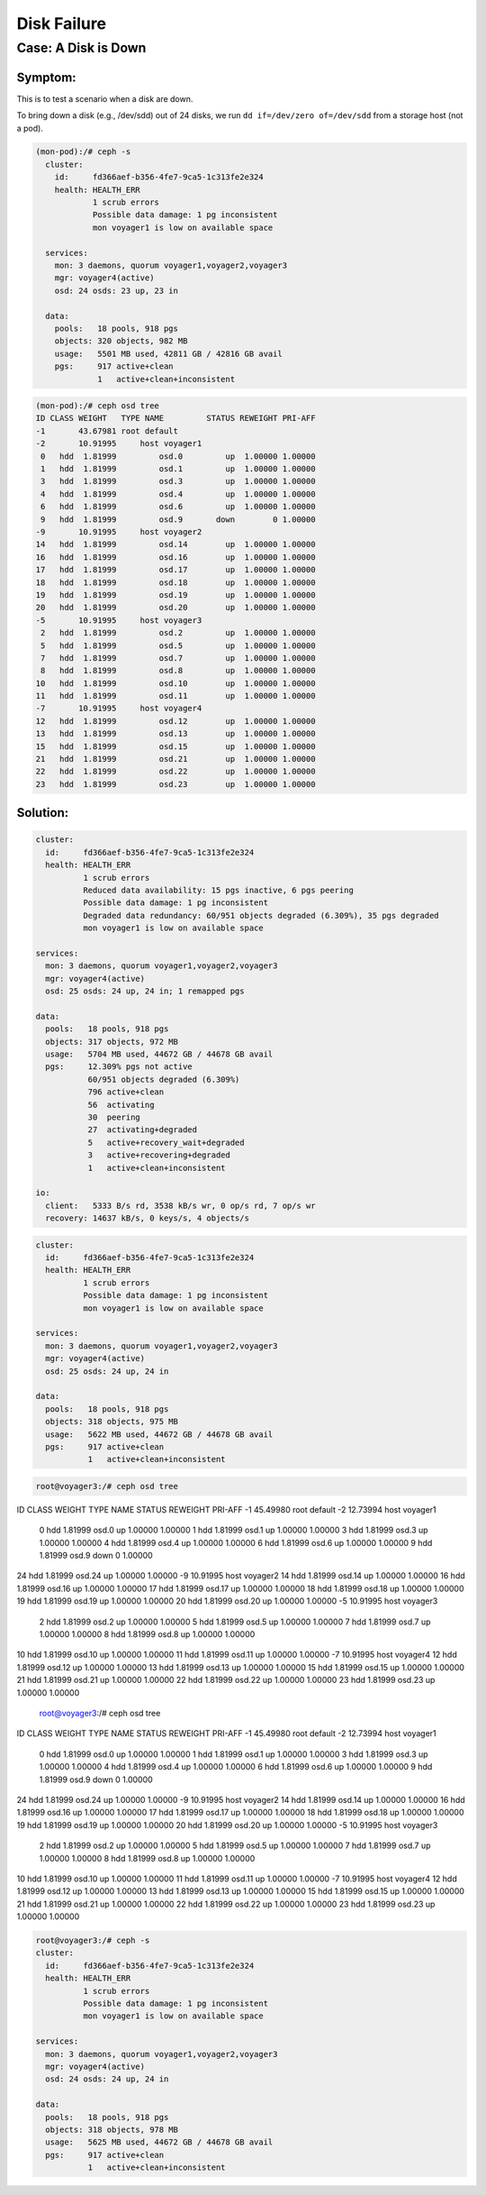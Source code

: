 ============
Disk Failure
============

Case: A Disk is Down
====================

Symptom: 
--------

This is to test a scenario when a disk are down.

To bring down a disk (e.g., /dev/sdd) out of 24 disks, we run ``dd if=/dev/zero of=/dev/sdd`` from a storage host (not a pod).

.. code-block::

  (mon-pod):/# ceph -s
    cluster:
      id:     fd366aef-b356-4fe7-9ca5-1c313fe2e324
      health: HEALTH_ERR
              1 scrub errors
              Possible data damage: 1 pg inconsistent
              mon voyager1 is low on available space
   
    services:
      mon: 3 daemons, quorum voyager1,voyager2,voyager3
      mgr: voyager4(active)
      osd: 24 osds: 23 up, 23 in
   
    data:
      pools:   18 pools, 918 pgs
      objects: 320 objects, 982 MB
      usage:   5501 MB used, 42811 GB / 42816 GB avail
      pgs:     917 active+clean
               1   active+clean+inconsistent


.. code-block::

  (mon-pod):/# ceph osd tree
  ID CLASS WEIGHT   TYPE NAME         STATUS REWEIGHT PRI-AFF 
  -1       43.67981 root default                              
  -2       10.91995     host voyager1                         
   0   hdd  1.81999         osd.0         up  1.00000 1.00000 
   1   hdd  1.81999         osd.1         up  1.00000 1.00000 
   3   hdd  1.81999         osd.3         up  1.00000 1.00000 
   4   hdd  1.81999         osd.4         up  1.00000 1.00000 
   6   hdd  1.81999         osd.6         up  1.00000 1.00000 
   9   hdd  1.81999         osd.9       down        0 1.00000 
  -9       10.91995     host voyager2                         
  14   hdd  1.81999         osd.14        up  1.00000 1.00000 
  16   hdd  1.81999         osd.16        up  1.00000 1.00000 
  17   hdd  1.81999         osd.17        up  1.00000 1.00000 
  18   hdd  1.81999         osd.18        up  1.00000 1.00000 
  19   hdd  1.81999         osd.19        up  1.00000 1.00000 
  20   hdd  1.81999         osd.20        up  1.00000 1.00000 
  -5       10.91995     host voyager3                         
   2   hdd  1.81999         osd.2         up  1.00000 1.00000 
   5   hdd  1.81999         osd.5         up  1.00000 1.00000 
   7   hdd  1.81999         osd.7         up  1.00000 1.00000 
   8   hdd  1.81999         osd.8         up  1.00000 1.00000 
  10   hdd  1.81999         osd.10        up  1.00000 1.00000 
  11   hdd  1.81999         osd.11        up  1.00000 1.00000 
  -7       10.91995     host voyager4                         
  12   hdd  1.81999         osd.12        up  1.00000 1.00000 
  13   hdd  1.81999         osd.13        up  1.00000 1.00000 
  15   hdd  1.81999         osd.15        up  1.00000 1.00000 
  21   hdd  1.81999         osd.21        up  1.00000 1.00000 
  22   hdd  1.81999         osd.22        up  1.00000 1.00000 
  23   hdd  1.81999         osd.23        up  1.00000 1.00000 

Solution:
---------

.. code-block::

  cluster:
    id:     fd366aef-b356-4fe7-9ca5-1c313fe2e324
    health: HEALTH_ERR
            1 scrub errors
            Reduced data availability: 15 pgs inactive, 6 pgs peering
            Possible data damage: 1 pg inconsistent
            Degraded data redundancy: 60/951 objects degraded (6.309%), 35 pgs degraded
            mon voyager1 is low on available space

  services:
    mon: 3 daemons, quorum voyager1,voyager2,voyager3
    mgr: voyager4(active)
    osd: 25 osds: 24 up, 24 in; 1 remapped pgs

  data:
    pools:   18 pools, 918 pgs
    objects: 317 objects, 972 MB
    usage:   5704 MB used, 44672 GB / 44678 GB avail
    pgs:     12.309% pgs not active
             60/951 objects degraded (6.309%)
             796 active+clean
             56  activating
             30  peering
             27  activating+degraded
             5   active+recovery_wait+degraded
             3   active+recovering+degraded
             1   active+clean+inconsistent

  io:
    client:   5333 B/s rd, 3538 kB/s wr, 0 op/s rd, 7 op/s wr
    recovery: 14637 kB/s, 0 keys/s, 4 objects/s

.. code-block::

  cluster:
    id:     fd366aef-b356-4fe7-9ca5-1c313fe2e324
    health: HEALTH_ERR
            1 scrub errors
            Possible data damage: 1 pg inconsistent
            mon voyager1 is low on available space

  services:
    mon: 3 daemons, quorum voyager1,voyager2,voyager3
    mgr: voyager4(active)
    osd: 25 osds: 24 up, 24 in

  data:
    pools:   18 pools, 918 pgs
    objects: 318 objects, 975 MB
    usage:   5622 MB used, 44672 GB / 44678 GB avail
    pgs:     917 active+clean
             1   active+clean+inconsistent

.. code-block::

  root@voyager3:/# ceph osd tree
ID CLASS WEIGHT   TYPE NAME         STATUS REWEIGHT PRI-AFF 
-1       45.49980 root default                              
-2       12.73994     host voyager1                         
 0   hdd  1.81999         osd.0         up  1.00000 1.00000 
 1   hdd  1.81999         osd.1         up  1.00000 1.00000 
 3   hdd  1.81999         osd.3         up  1.00000 1.00000 
 4   hdd  1.81999         osd.4         up  1.00000 1.00000 
 6   hdd  1.81999         osd.6         up  1.00000 1.00000 
 9   hdd  1.81999         osd.9       down        0 1.00000 
24   hdd  1.81999         osd.24        up  1.00000 1.00000 
-9       10.91995     host voyager2                         
14   hdd  1.81999         osd.14        up  1.00000 1.00000 
16   hdd  1.81999         osd.16        up  1.00000 1.00000 
17   hdd  1.81999         osd.17        up  1.00000 1.00000 
18   hdd  1.81999         osd.18        up  1.00000 1.00000 
19   hdd  1.81999         osd.19        up  1.00000 1.00000 
20   hdd  1.81999         osd.20        up  1.00000 1.00000 
-5       10.91995     host voyager3                         
 2   hdd  1.81999         osd.2         up  1.00000 1.00000 
 5   hdd  1.81999         osd.5         up  1.00000 1.00000 
 7   hdd  1.81999         osd.7         up  1.00000 1.00000 
 8   hdd  1.81999         osd.8         up  1.00000 1.00000 
10   hdd  1.81999         osd.10        up  1.00000 1.00000 
11   hdd  1.81999         osd.11        up  1.00000 1.00000 
-7       10.91995     host voyager4                         
12   hdd  1.81999         osd.12        up  1.00000 1.00000 
13   hdd  1.81999         osd.13        up  1.00000 1.00000 
15   hdd  1.81999         osd.15        up  1.00000 1.00000 
21   hdd  1.81999         osd.21        up  1.00000 1.00000 
22   hdd  1.81999         osd.22        up  1.00000 1.00000 
23   hdd  1.81999         osd.23        up  1.00000 1.00000 

  root@voyager3:/# ceph osd tree
ID CLASS WEIGHT   TYPE NAME         STATUS REWEIGHT PRI-AFF 
-1       45.49980 root default                              
-2       12.73994     host voyager1                         
 0   hdd  1.81999         osd.0         up  1.00000 1.00000 
 1   hdd  1.81999         osd.1         up  1.00000 1.00000 
 3   hdd  1.81999         osd.3         up  1.00000 1.00000 
 4   hdd  1.81999         osd.4         up  1.00000 1.00000 
 6   hdd  1.81999         osd.6         up  1.00000 1.00000 
 9   hdd  1.81999         osd.9       down        0 1.00000 
24   hdd  1.81999         osd.24        up  1.00000 1.00000 
-9       10.91995     host voyager2                         
14   hdd  1.81999         osd.14        up  1.00000 1.00000 
16   hdd  1.81999         osd.16        up  1.00000 1.00000 
17   hdd  1.81999         osd.17        up  1.00000 1.00000 
18   hdd  1.81999         osd.18        up  1.00000 1.00000 
19   hdd  1.81999         osd.19        up  1.00000 1.00000 
20   hdd  1.81999         osd.20        up  1.00000 1.00000 
-5       10.91995     host voyager3                         
 2   hdd  1.81999         osd.2         up  1.00000 1.00000 
 5   hdd  1.81999         osd.5         up  1.00000 1.00000 
 7   hdd  1.81999         osd.7         up  1.00000 1.00000 
 8   hdd  1.81999         osd.8         up  1.00000 1.00000 
10   hdd  1.81999         osd.10        up  1.00000 1.00000 
11   hdd  1.81999         osd.11        up  1.00000 1.00000 
-7       10.91995     host voyager4                         
12   hdd  1.81999         osd.12        up  1.00000 1.00000 
13   hdd  1.81999         osd.13        up  1.00000 1.00000 
15   hdd  1.81999         osd.15        up  1.00000 1.00000 
21   hdd  1.81999         osd.21        up  1.00000 1.00000 
22   hdd  1.81999         osd.22        up  1.00000 1.00000 
23   hdd  1.81999         osd.23        up  1.00000 1.00000 

.. code-block::

  root@voyager3:/# ceph -s
  cluster:
    id:     fd366aef-b356-4fe7-9ca5-1c313fe2e324
    health: HEALTH_ERR
            1 scrub errors
            Possible data damage: 1 pg inconsistent
            mon voyager1 is low on available space
 
  services:
    mon: 3 daemons, quorum voyager1,voyager2,voyager3
    mgr: voyager4(active)
    osd: 24 osds: 24 up, 24 in
 
  data:
    pools:   18 pools, 918 pgs
    objects: 318 objects, 978 MB
    usage:   5625 MB used, 44672 GB / 44678 GB avail
    pgs:     917 active+clean
             1   active+clean+inconsistent